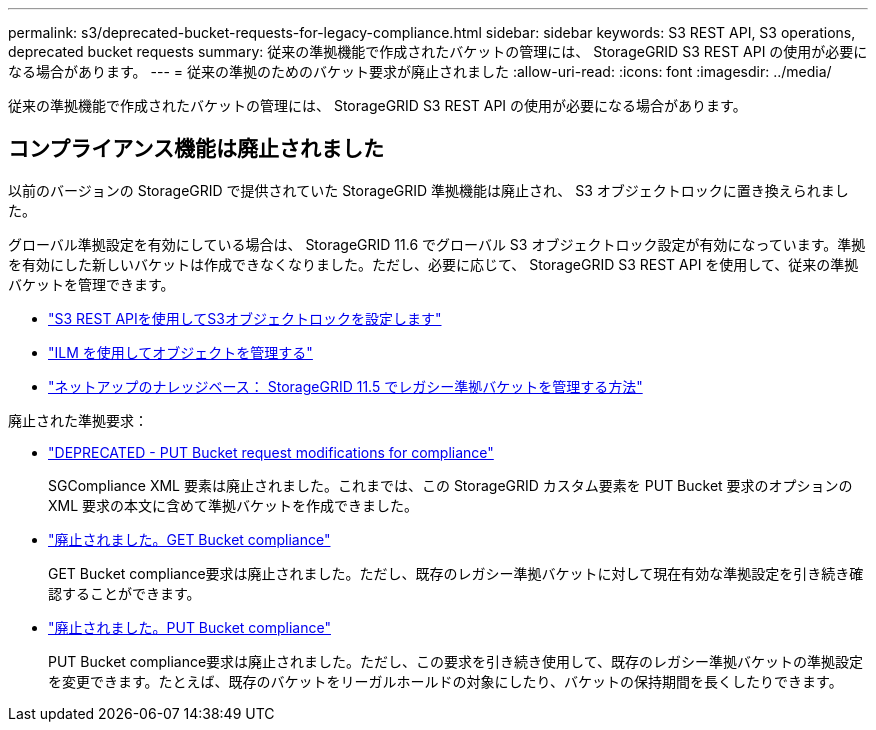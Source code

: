 ---
permalink: s3/deprecated-bucket-requests-for-legacy-compliance.html 
sidebar: sidebar 
keywords: S3 REST API, S3 operations, deprecated bucket requests 
summary: 従来の準拠機能で作成されたバケットの管理には、 StorageGRID S3 REST API の使用が必要になる場合があります。 
---
= 従来の準拠のためのバケット要求が廃止されました
:allow-uri-read: 
:icons: font
:imagesdir: ../media/


[role="lead"]
従来の準拠機能で作成されたバケットの管理には、 StorageGRID S3 REST API の使用が必要になる場合があります。



== コンプライアンス機能は廃止されました

以前のバージョンの StorageGRID で提供されていた StorageGRID 準拠機能は廃止され、 S3 オブジェクトロックに置き換えられました。

グローバル準拠設定を有効にしている場合は、 StorageGRID 11.6 でグローバル S3 オブジェクトロック設定が有効になっています。準拠を有効にした新しいバケットは作成できなくなりました。ただし、必要に応じて、 StorageGRID S3 REST API を使用して、従来の準拠バケットを管理できます。

* link:use-s3-api-for-s3-object-lock.html["S3 REST APIを使用してS3オブジェクトロックを設定します"]
* link:../ilm/index.html["ILM を使用してオブジェクトを管理する"]
* https://kb.netapp.com/Advice_and_Troubleshooting/Hybrid_Cloud_Infrastructure/StorageGRID/How_to_manage_legacy_Compliant_buckets_in_StorageGRID_11.5["ネットアップのナレッジベース： StorageGRID 11.5 でレガシー準拠バケットを管理する方法"^]


廃止された準拠要求：

* link:../s3/deprecated-put-bucket-request-modifications-for-compliance.html["DEPRECATED - PUT Bucket request modifications for compliance"]
+
SGCompliance XML 要素は廃止されました。これまでは、この StorageGRID カスタム要素を PUT Bucket 要求のオプションの XML 要求の本文に含めて準拠バケットを作成できました。

* link:../s3/deprecated-get-bucket-compliance-request.html["廃止されました。GET Bucket compliance"]
+
GET Bucket compliance要求は廃止されました。ただし、既存のレガシー準拠バケットに対して現在有効な準拠設定を引き続き確認することができます。

* link:../s3/deprecated-put-bucket-compliance-request.html["廃止されました。PUT Bucket compliance"]
+
PUT Bucket compliance要求は廃止されました。ただし、この要求を引き続き使用して、既存のレガシー準拠バケットの準拠設定を変更できます。たとえば、既存のバケットをリーガルホールドの対象にしたり、バケットの保持期間を長くしたりできます。


